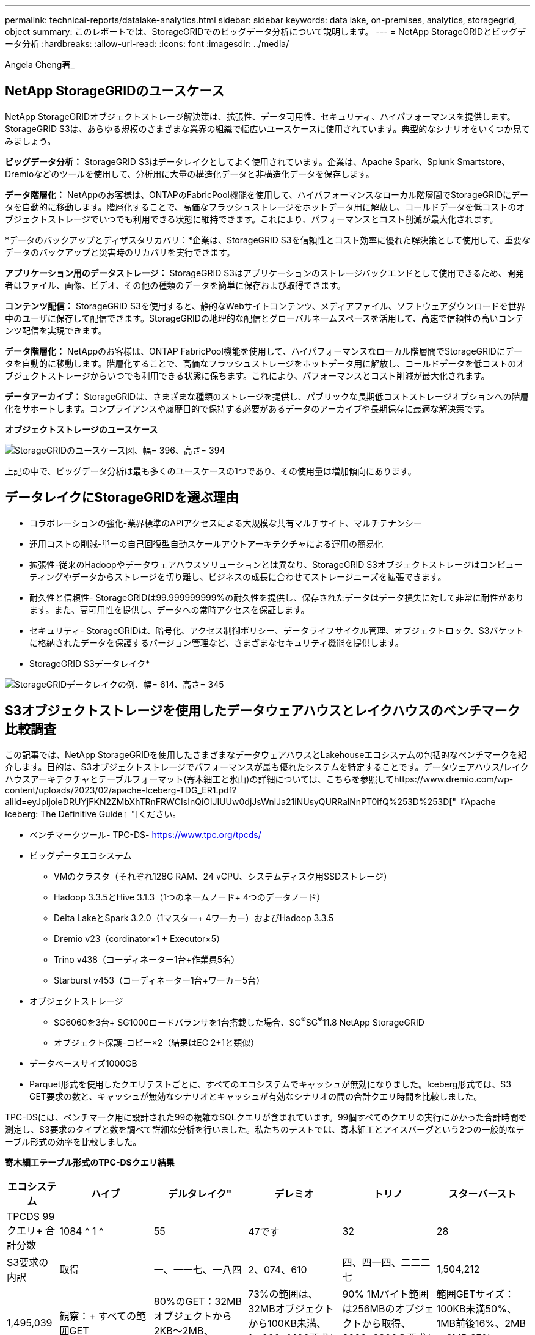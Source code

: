 ---
permalink: technical-reports/datalake-analytics.html 
sidebar: sidebar 
keywords: data lake, on-premises, analytics, storagegrid, object 
summary: このレポートでは、StorageGRIDでのビッグデータ分析について説明します。 
---
= NetApp StorageGRIDとビッグデータ分析
:hardbreaks:
:allow-uri-read: 
:icons: font
:imagesdir: ../media/


[role="lead"]
Angela Cheng著_



== NetApp StorageGRIDのユースケース

NetApp StorageGRIDオブジェクトストレージ解決策は、拡張性、データ可用性、セキュリティ、ハイパフォーマンスを提供します。StorageGRID S3は、あらゆる規模のさまざまな業界の組織で幅広いユースケースに使用されています。典型的なシナリオをいくつか見てみましょう。

*ビッグデータ分析：* StorageGRID S3はデータレイクとしてよく使用されています。企業は、Apache Spark、Splunk Smartstore、Dremioなどのツールを使用して、分析用に大量の構造化データと非構造化データを保存します。

*データ階層化：* NetAppのお客様は、ONTAPのFabricPool機能を使用して、ハイパフォーマンスなローカル階層間でStorageGRIDにデータを自動的に移動します。階層化することで、高価なフラッシュストレージをホットデータ用に解放し、コールドデータを低コストのオブジェクトストレージでいつでも利用できる状態に維持できます。これにより、パフォーマンスとコスト削減が最大化されます。

*データのバックアップとディザスタリカバリ：*企業は、StorageGRID S3を信頼性とコスト効率に優れた解決策として使用して、重要なデータのバックアップと災害時のリカバリを実行できます。

*アプリケーション用のデータストレージ：* StorageGRID S3はアプリケーションのストレージバックエンドとして使用できるため、開発者はファイル、画像、ビデオ、その他の種類のデータを簡単に保存および取得できます。

*コンテンツ配信：* StorageGRID S3を使用すると、静的なWebサイトコンテンツ、メディアファイル、ソフトウェアダウンロードを世界中のユーザに保存して配信できます。StorageGRIDの地理的な配信とグローバルネームスペースを活用して、高速で信頼性の高いコンテンツ配信を実現できます。

*データ階層化：* NetAppのお客様は、ONTAP FabricPool機能を使用して、ハイパフォーマンスなローカル階層間でStorageGRIDにデータを自動的に移動します。階層化することで、高価なフラッシュストレージをホットデータ用に解放し、コールドデータを低コストのオブジェクトストレージからいつでも利用できる状態に保ちます。これにより、パフォーマンスとコスト削減が最大化されます。

*データアーカイブ：* StorageGRIDは、さまざまな種類のストレージを提供し、パブリックな長期低コストストレージオプションへの階層化をサポートします。コンプライアンスや履歴目的で保持する必要があるデータのアーカイブや長期保存に最適な解決策です。

*オブジェクトストレージのユースケース*

image:datalake-analytics/image1.png["StorageGRIDのユースケース図、幅= 396、高さ= 394"]

上記の中で、ビッグデータ分析は最も多くのユースケースの1つであり、その使用量は増加傾向にあります。



== データレイクにStorageGRIDを選ぶ理由

* コラボレーションの強化-業界標準のAPIアクセスによる大規模な共有マルチサイト、マルチテナンシー
* 運用コストの削減-単一の自己回復型自動スケールアウトアーキテクチャによる運用の簡易化
* 拡張性-従来のHadoopやデータウェアハウスソリューションとは異なり、StorageGRID S3オブジェクトストレージはコンピューティングやデータからストレージを切り離し、ビジネスの成長に合わせてストレージニーズを拡張できます。
* 耐久性と信頼性- StorageGRIDは99.999999999%の耐久性を提供し、保存されたデータはデータ損失に対して非常に耐性があります。また、高可用性を提供し、データへの常時アクセスを保証します。
* セキュリティ- StorageGRIDは、暗号化、アクセス制御ポリシー、データライフサイクル管理、オブジェクトロック、S3バケットに格納されたデータを保護するバージョン管理など、さまざまなセキュリティ機能を提供します。


* StorageGRID S3データレイク*

image:datalake-analytics/image2.png["StorageGRIDデータレイクの例、幅= 614、高さ= 345"]



== S3オブジェクトストレージを使用したデータウェアハウスとレイクハウスのベンチマーク比較調査

この記事では、NetApp StorageGRIDを使用したさまざまなデータウェアハウスとLakehouseエコシステムの包括的なベンチマークを紹介します。目的は、S3オブジェクトストレージでパフォーマンスが最も優れたシステムを特定することです。データウェアハウス/レイクハウスアーキテクチャとテーブルフォーマット(寄木細工と氷山)の詳細については、こちらを参照してhttps://www.dremio.com/wp-content/uploads/2023/02/apache-Iceberg-TDG_ER1.pdf?aliId=eyJpIjoieDRUYjFKN2ZMbXhTRnFRWCIsInQiOiJIUUw0djJsWnlJa21iNUsyQURRalNnPT0ifQ%253D%253D["『Apache Iceberg: The Definitive Guide』"]ください。

* ベンチマークツール- TPC-DS- https://www.tpc.org/tpcds/[]
* ビッグデータエコシステム
+
** VMのクラスタ（それぞれ128G RAM、24 vCPU、システムディスク用SSDストレージ）
** Hadoop 3.3.5とHive 3.1.3（1つのネームノード+ 4つのデータノード）
** Delta LakeとSpark 3.2.0（1マスター+ 4ワーカー）およびHadoop 3.3.5
** Dremio v23（cordinator×1 + Executor×5）
** Trino v438（コーディネーター1台+作業員5名）
** Starburst v453（コーディネーター1台+ワーカー5台）


* オブジェクトストレージ
+
** SG6060を3台+ SG1000ロードバランサを1台搭載した場合、SG^®^SG^®^11.8 NetApp StorageGRID
** オブジェクト保護-コピー×2（結果はEC 2+1と類似）


* データベースサイズ1000GB
* Parquet形式を使用したクエリテストごとに、すべてのエコシステムでキャッシュが無効になりました。Iceberg形式では、S3 GET要求の数と、キャッシュが無効なシナリオとキャッシュが有効なシナリオの間の合計クエリ時間を比較しました。


TPC-DSには、ベンチマーク用に設計された99の複雑なSQLクエリが含まれています。99個すべてのクエリの実行にかかった合計時間を測定し、S3要求のタイプと数を調べて詳細な分析を行いました。私たちのテストでは、寄木細工とアイスバーグという2つの一般的なテーブル形式の効率を比較しました。

*寄木細工テーブル形式のTPC-DSクエリ結果*

[cols="10%,18%,18%,18%,18%,18%"]
|===
| エコシステム | ハイブ | デルタレイク" | デレミオ | トリノ | スターバースト 


| TPCDS 99クエリ+
合計分数 | 1084 ^ 1 ^ | 55 | 47です | 32 | 28 


 a| 
S3要求の内訳



| 取得 | 一、一一七、一八四 | 2、074、610 | 四、四一四、二二二七 | 1,504,212 | 1,495,039 


| 観察：+
すべての範囲GET | 80%のGET：32MBオブジェクトから2KB～2MB、50~100要求/秒 | 73%の範囲は、32MBオブジェクトから100KB未満、1、000~1400要求/秒 | 90% 1Mバイト範囲は256MBのオブジェクトから取得、2000~2300の要求/秒 | 範囲GETサイズ：100KB未満50%、1MB前後16%、2MB～9MB 27%、3500~4000要求/秒 | 範囲GETサイズ：100KB未満50%、1MB前後16%、2MB～9MB 27%、4000-5000要求/秒 


| オブジェクトをリスト表示 | 三一二、〇 五三 | 二四、一五八 | 240 | 509 | 512 


| 頭部+
（存在しないオブジェクト） | 156、027 | 一二、一 〇 三 | 192年 | 0 | 0 


| 頭部+
（既存のオブジェクト） | 982、126 | 922、732 | 一、八四五 | 0 | 0 


| リクエスト総数 | 二、五六七、三九 〇 | 3、033、603 | 4、416、504 | 1,504,721 | 1,499,551 
|===
^1^Hiveクエリー番号72を完了できません

*氷山表形式のTPC-DSクエリ結果*

[cols="22%,26%,26%,26%"]
|===
| エコシステム | デレミオ | トリノ | スターバースト 


| TPCDS 99クエリ+合計分（キャッシュ無効） | 30 | 28 | 22 


| TPCDS 99クエリ+合計分（キャッシュ有効） | 22 | 28 | 21.5 


 a| 
S3要求の内訳



| GET（キャッシュ無効） | 2,154,747 | 938,639 | 931,582 


| GET（キャッシュ有効） | 5,389 | 30,158 | 3,281 


| 観察：+
すべての範囲GET | 範囲GETサイズ：67%1MB、15% 100KB、10% 500KB、3000～4000リクエスト/秒 | 範囲GETサイズ：100KB未満42%、1MB前後17%、2MB～9MB 33%、3500～4000要求/秒 | 範囲GETサイズ：100KB未満43%、1MB前後17%、2MB～9MB 33%、4000-5000要求/秒 


| オブジェクトをリスト表示 | 284 | 0 | 0 


| 頭部+
（存在しないオブジェクト） | 284 | 0 | 0 


| 頭部+
（既存のオブジェクト） | 1,261 | 509 | 509 


| 合計要求数（キャッシュ無効） | 2,156,578 | 939,148 | 932,071 
|===
最初の表に示すように、Hiveは他の最新のデータLakehouseエコシステムよりも大幅に低速です。Hiveが大量のS3リストオブジェクト要求を送信したことがわかりましたが、すべてのオブジェクトストレージプラットフォーム（特に多数のオブジェクトを含むバケットを扱う場合）では通常処理が遅くなります。これにより、全体的なクエリ時間が大幅に長くなります。さらに、現代のLakehouseエコシステムは、Hiveの毎秒50~100の要求に対して、毎秒2,000から5,000の要求までの多数のGET要求を並行して送信することができます。HiveとHadoop S3Aによる標準的なファイルシステムの模倣により、S3オブジェクトストレージとのやり取りが遅くなっています。

HiveまたはSparkでHadoop（HDFSまたはS3オブジェクトストレージ）を使用するには、HadoopとHive/Sparkの両方に関する広範な知識と、各サービスの設定がどのように連動するかを理解している必要があります。合計で1,000を超える設定があり、その多くは相互に関連しており、独立して変更することはできません。設定と値の最適な組み合わせを見つけるには、膨大な時間と労力が必要です。

寄木細工とアイスバーグの結果を比較すると、表形式が主要なパフォーマンス要因であることがわかります。Icebergテーブル形式は、S3要求の数に関して寄木細工よりも効率的であり、寄木細工形式と比較して35%~50%少ない要求です。

Dremio、Trino、Starburstのパフォーマンスは、主にクラスタのコンピューティング能力によって駆動されます。3つともS3オブジェクトストレージ接続にS3Aコネクタを使用しますが、Hadoopは必要なく、Hadoopのfs.s3a設定のほとんどはこれらのシステムでは使用されません。これにより、パフォーマンスの調整が簡易化され、Hadoop S3Aのさまざまな設定を学習してテストする必要がなくなります。

このベンチマーク結果から、S3ベースのワークロード向けに最適化されたビッグデータ分析システムが大きなパフォーマンス要因であることがわかります。最新のレイクハウスでは、クエリの実行が最適化され、メタデータが効率的に利用され、S3データへのシームレスなアクセスが提供されるため、S3ストレージを使用する場合にHiveよりもパフォーマンスが向上します。

StorageGRIDでDremio S3データソースを設定するには、こちらを参照し https://docs.netapp.com/us-en/storagegrid-enable/tools-apps-guides/configure-dremio-storagegrid.html["ページ"]てください。

StorageGRIDとDremioが連携して最新の効率的なデータレイクインフラを提供する方法や、NetAppがHive + HDFSからDremio + StorageGRIDに移行してビッグデータ分析の効率を劇的に向上させる方法については、以下のリンクをご覧ください。

* https://media.netapp.com/video-detail/de55c7b1-eb5e-5b70-8790-1241039209e2/boost-performance-for-your-big-data-with-netapp-storagegrid-1600-1["NetApp StorageGRIDでビッグデータのパフォーマンスを向上"^]
* https://www.netapp.com/media/80932-SB-4236-StorageGRID-Dremio.pdf["StorageGRIDとDremioによる、パワフルで効率性に優れた最新のデータレイクインフラ"^]
* https://youtu.be/Y57Gyj4De2I?si=nwVG5ohCj93TggKS["NetAppが製品分析でカスタマーエクスペリエンスを再定義する方法"^]

